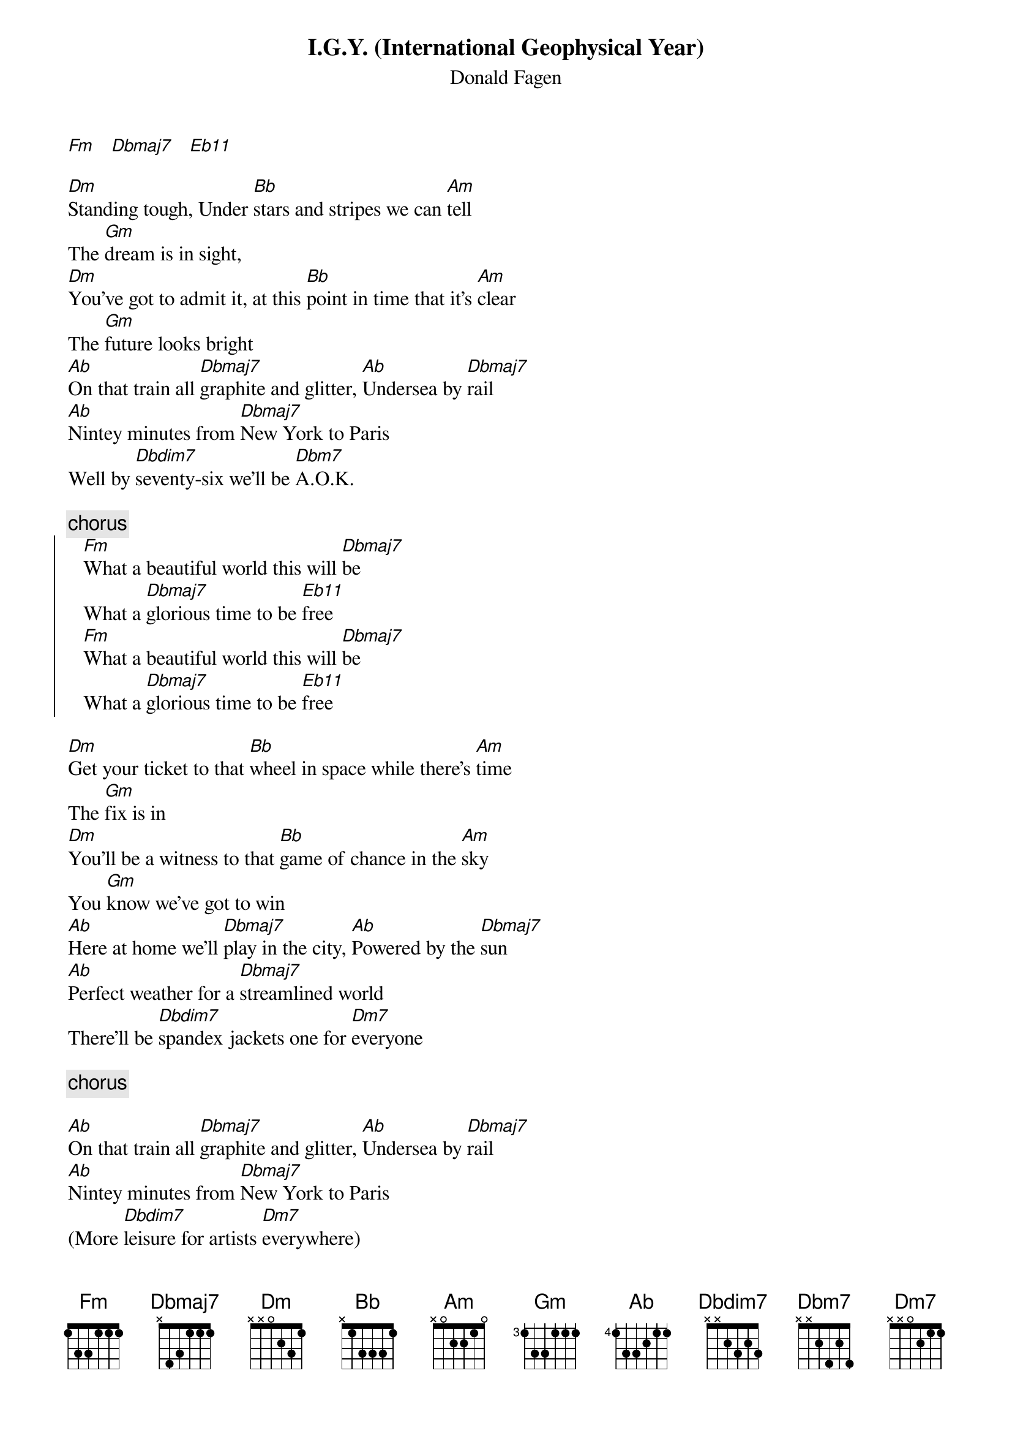 {t:I.G.Y. (International Geophysical Year)}
{st:Donald Fagen}
                
[Fm]   [Dbmaj7]   [Eb11]

[Dm]Standing tough, Under [Bb]stars and stripes we can [Am]tell
The [Gm]dream is in sight, 
[Dm]You've got to admit it, at this [Bb]point in time that it's [Am]clear
The [Gm]future looks bright
[Ab]On that train all [Dbmaj7]graphite and glitter, [Ab]Undersea by [Dbmaj7]rail
[Ab]Nintey minutes from [Dbmaj7]New York to Paris
Well by [Dbdim7]seventy-six we'll be [Dbm7]A.O.K.

{c:chorus}
{soc}
   [Fm]What a beautiful world this will [Dbmaj7]be
   What a [Dbmaj7]glorious time to be [Eb11]free
   [Fm]What a beautiful world this will [Dbmaj7]be
   What a [Dbmaj7]glorious time to be [Eb11]free
{eoc}

[Dm]Get your ticket to that [Bb]wheel in space while there's [Am]time
The [Gm]fix is in
[Dm]You'll be a witness to that [Bb]game of chance in the [Am]sky
You [Gm]know we've got to win
[Ab]Here at home we'll [Dbmaj7]play in the city, [Ab]Powered by the [Dbmaj7]sun
[Ab]Perfect weather for a [Dbmaj7]streamlined world
There'll be [Dbdim7]spandex jackets one for [Dm7]everyone

{c:chorus}

[Ab]On that train all [Dbmaj7]graphite and glitter, [Ab]Undersea by [Dbmaj7]rail
[Ab]Nintey minutes from [Dbmaj7]New York to Paris
(More [Dbdim7]leisure for artists [Dm7]everywhere)
[Ab]A just machine to [Dbmaj7]make big decisions
[Ab]Programmed by fellows with com[Dbmaj7]passion and vision
[Ab]We'll be clean when their [Dbmaj7]work is done  
We'll be [Dbdim7]eternally free yes and [Dm7]eternally young
